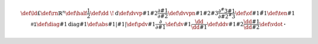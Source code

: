 .. math::
   
   \def\ld{£}
   \def\rn{\mathbb{R}^n}
   \def\half{\frac{1}{2}}
   \def\dd{\ \!\mathrm{d}}
   \def\dvvp#1#2{\frac{\partial #1}{\partial #2}}
   \def\dvvpn#1#2#3{\frac{\partial^#3 #1}{\partial #2^#3}}
   \def\of#1{\tilde{#1}}
   \def\ten#1{\mathsf{#1}}
   \def\diag#1{\mathrm{diag}{#1}}
   \def\abs#1{\left| #1 \right|}
   \def\pdv#1{\frac{\partial}{\partial #1}}
   \def\dv#1{\frac{\dd}{\dd #1}}
   \def\ddv#1#2{\frac{\dd #1}{\dd #2}}
   \def\vdot{\mathbf{\cdot}}
